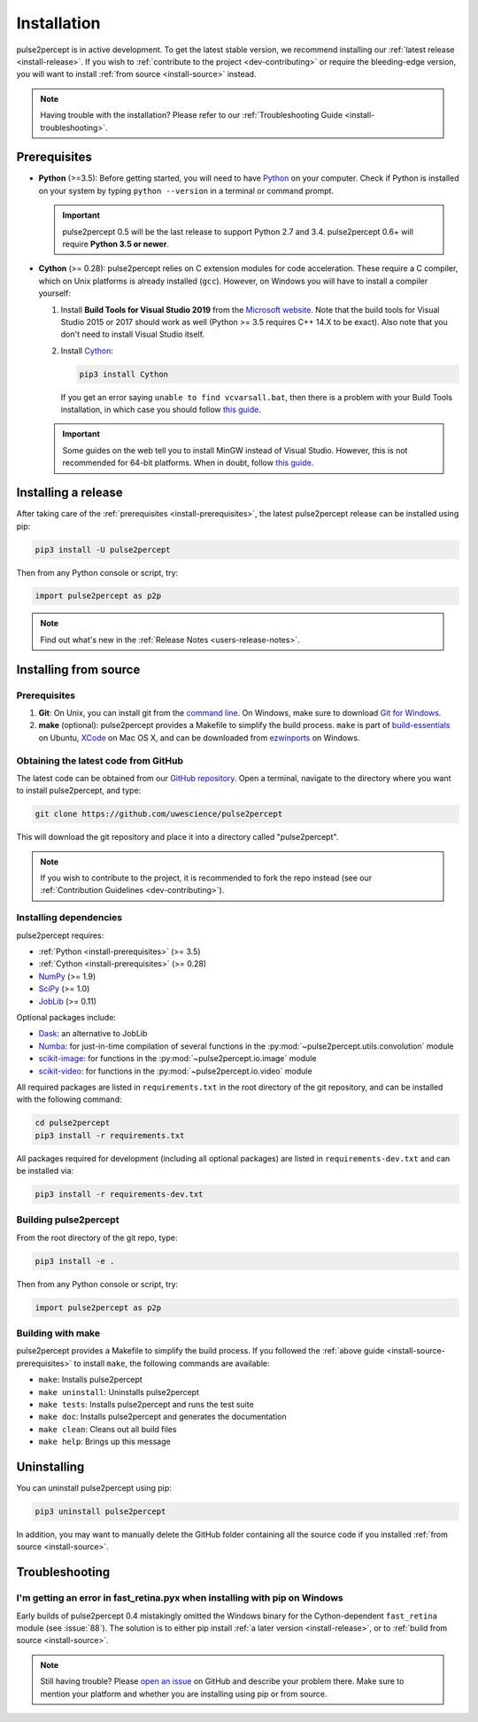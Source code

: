 .. _install:

============
Installation
============

pulse2percept is in active development.
To get the latest stable version, we recommend installing our
:ref:`latest release <install-release>`.
If you wish to :ref:`contribute to the project <dev-contributing>` or require
the bleeding-edge version, you will want to install
:ref:`from source <install-source>` instead.

.. note::

    Having trouble with the installation?
    Please refer to our :ref:`Troubleshooting Guide <install-troubleshooting>`.

.. _install-prerequisites:

Prerequisites
=============

*  **Python** (>=3.5): Before getting started, you will need to have `Python`_
   on your computer. Check if Python is installed on your system by typing
   ``python --version`` in a terminal or command prompt.

   .. important::

       pulse2percept 0.5 will be the last release to support Python 2.7 and
       3.4. pulse2percept 0.6+ will require **Python 3.5 or newer**.

*  **Cython** (>= 0.28): pulse2percept relies on C extension modules for code
   acceleration. These require a C compiler, which on Unix platforms is
   already installed (``gcc``). However, on Windows you will have to install a
   compiler yourself:

   1.  Install **Build Tools for Visual Studio 2019** from the
       `Microsoft website`_.
       Note that the build tools for Visual Studio 2015 or 2017 should work as
       well (Python >= 3.5 requires C++ 14.X to be exact).
       Also note that you don't need to install Visual Studio itself.

   2.  Install `Cython`_:

       .. code-block:: bash

           pip3 install Cython

       If you get an error saying ``unable to find vcvarsall.bat``, then there
       is a problem with your Build Tools installation, in which case you
       should follow `this guide`_.

   .. important::

       Some guides on the web tell you to install MinGW instead of Visual Studio.
       However, this is not recommended for 64-bit platforms.
       When in doubt, follow `this guide`_.

.. _Python: https://wiki.python.org/moin/BeginnersGuide/Download
.. _Microsoft website: https://visualstudio.microsoft.com/downloads/#build-tools-for-visual-studio-2019
.. _Cython: https://cython.readthedocs.io/en/latest/src/quickstart/install.html
.. _this guide: https://github.com/cython/cython/wiki/CythonExtensionsOnWindows

.. _install-release:

Installing a release
====================

After taking care of the :ref:`prerequisites <install-prerequisites>`,
the latest pulse2percept release can be installed using pip:

.. code-block:: bash

    pip3 install -U pulse2percept

Then from any Python console or script, try:

.. code-block:: python

    import pulse2percept as p2p

.. note::

    Find out what's new in the :ref:`Release Notes <users-release-notes>`.

.. _install-source:

Installing from source
======================

.. _install-source-prerequisites:

Prerequisites
-------------

1.  **Git**: On Unix, you can install git from the `command line`_. On Windows,
    make sure to download `Git for Windows`_.

2.  **make** (optional): pulse2percept provides a Makefile to simplify the
    build process.
    ``make`` is part of `build-essentials`_ on Ubuntu, `XCode`_ on Mac OS X,
    and can be downloaded from `ezwinports`_ on Windows.

.. _command line: https://git-scm.com/book/en/v2/Getting-Started-Installing-Git
.. _Git for Windows: https://gitforwindows.org
.. _build-essentials: https://stackoverflow.com/questions/11934997/how-to-install-make-in-ubuntu
.. _XCode: https://developer.apple.com/support/xcode
.. _ezwinports: https://gist.github.com/evanwill/0207876c3243bbb6863e65ec5dc3f058#make

Obtaining the latest code from GitHub
-------------------------------------

The latest code can be obtained from our `GitHub repository`_.
Open a terminal, navigate to the directory where you want to install
pulse2percept, and type:

.. code-block:: bash

    git clone https://github.com/uwescience/pulse2percept

This will download the git repository and place it into a directory called
"pulse2percept".

.. note::

   If you wish to contribute to the project, it is recommended to fork the
   repo instead (see our :ref:`Contribution Guidelines <dev-contributing>`).

.. _GitHub repository: https://github.com/uwescience/pulse2percept

Installing dependencies
-----------------------

pulse2percept requires:

*  :ref:`Python <install-prerequisites>` (>= 3.5)
*  :ref:`Cython <install-prerequisites>` (>= 0.28)
*  `NumPy`_ (>= 1.9)
*  `SciPy`_ (>= 1.0)
*  `JobLib`_ (>= 0.11)

Optional packages include:

*  `Dask`_: an alternative to JobLib
*  `Numba`_: for just-in-time compilation of several functions in the
   :py:mod:`~pulse2percept.utils.convolution` module
*  `scikit-image`_: for functions in the :py:mod:`~pulse2percept.io.image`
   module
*  `scikit-video`_: for functions in the :py:mod:`~pulse2percept.io.video`
   module

All required packages are listed in ``requirements.txt`` in the root directory
of the git repository, and can be installed with the following command:

.. code-block:: bash

    cd pulse2percept
    pip3 install -r requirements.txt

All packages required for development (including all optional packages) are
listed in ``requirements-dev.txt`` and can be installed via:

.. code-block:: bash

    pip3 install -r requirements-dev.txt

.. _NumPy: https://numpy.org
.. _SciPy: https://scipy.org
.. _JobLib: https://joblib.readthedocs.io
.. _Dask: https://dask.org
.. _Numba: https://numba.pydata.org
.. _scikit-image: https://scikit-image.org
.. _scikit-video: https://www.scikit-video.org

Building pulse2percept
----------------------

From the root directory of the git repo, type:

.. code-block:: bash

    pip3 install -e .

Then from any Python console or script, try:

.. code-block:: python

    import pulse2percept as p2p

Building with make
------------------

pulse2percept provides a Makefile to simplify the build process.
If you followed the :ref:`above guide <install-source-prerequisites>` to
install ``make``, the following commands are available:

*  ``make``: Installs pulse2percept
*  ``make uninstall``: Uninstalls pulse2percept
*  ``make tests``: Installs pulse2percept and runs the test suite
*  ``make doc``: Installs pulse2percept and generates the documentation
*  ``make clean``: Cleans out all build files
*  ``make help``: Brings up this message

.. _install-uninstall:

Uninstalling
============

You can uninstall pulse2percept using pip:

.. code-block:: python

   pip3 uninstall pulse2percept

In addition, you may want to manually delete the GitHub folder containing all
the source code if you installed :ref:`from source <install-source>`.

.. _install-troubleshooting:

Troubleshooting
===============

I'm getting an error in fast_retina.pyx when installing with pip on Windows
---------------------------------------------------------------------------

Early builds of pulse2percept 0.4 mistakingly omitted the Windows binary
for the Cython-dependent ``fast_retina`` module (see :issue:`88`).
The solution is to either pip install :ref:`a later version <install-release>`,
or to :ref:`build from source <install-source>`.

.. note::

   Still having trouble? Please `open an issue`_ on GitHub and describe your
   problem there. Make sure to mention your platform and whether you are
   installing using pip or from source.

.. _open an issue: https://github.com/uwescience/pulse2percept/issues